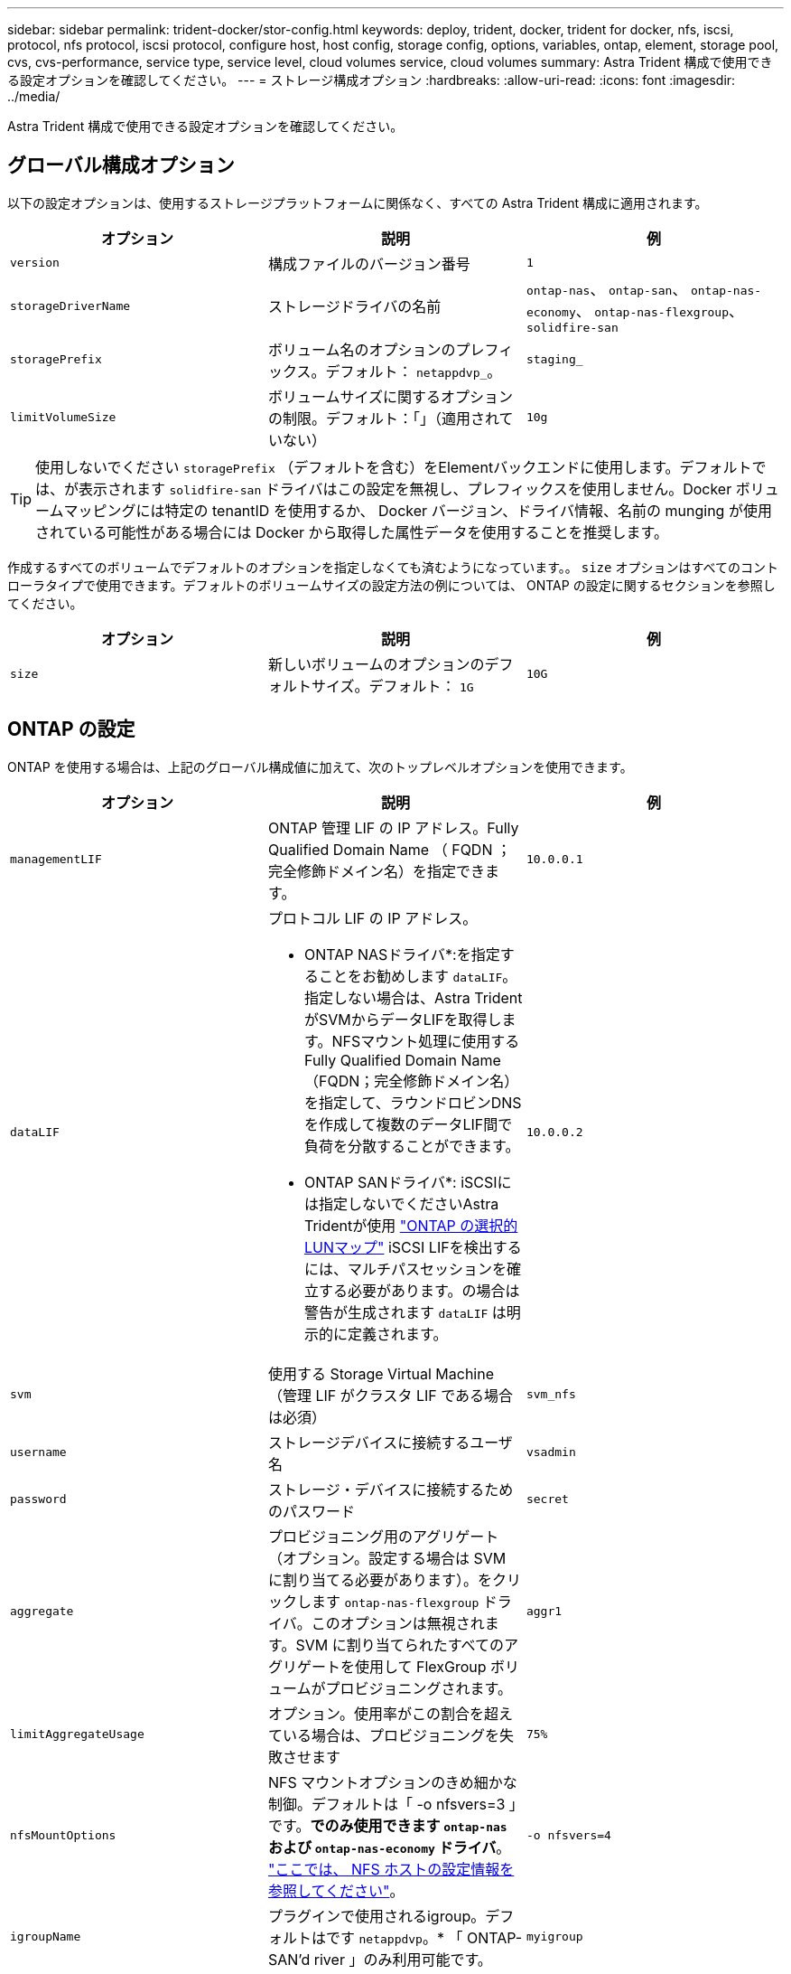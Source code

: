 ---
sidebar: sidebar 
permalink: trident-docker/stor-config.html 
keywords: deploy, trident, docker, trident for docker, nfs, iscsi, protocol, nfs protocol, iscsi protocol, configure host, host config, storage config, options, variables, ontap, element, storage pool, cvs, cvs-performance, service type, service level, cloud volumes service, cloud volumes 
summary: Astra Trident 構成で使用できる設定オプションを確認してください。 
---
= ストレージ構成オプション
:hardbreaks:
:allow-uri-read: 
:icons: font
:imagesdir: ../media/


[role="lead"]
Astra Trident 構成で使用できる設定オプションを確認してください。



== グローバル構成オプション

以下の設定オプションは、使用するストレージプラットフォームに関係なく、すべての Astra Trident 構成に適用されます。

[cols="3*"]
|===
| オプション | 説明 | 例 


| `version`  a| 
構成ファイルのバージョン番号
 a| 
`1`



| `storageDriverName`  a| 
ストレージドライバの名前
 a| 
`ontap-nas`、 `ontap-san`、 `ontap-nas-economy`、
`ontap-nas-flexgroup`、 `solidfire-san`



| `storagePrefix`  a| 
ボリューム名のオプションのプレフィックス。デフォルト： `netappdvp_`。
 a| 
`staging_`



| `limitVolumeSize`  a| 
ボリュームサイズに関するオプションの制限。デフォルト：「」（適用されていない）
 a| 
`10g`

|===

TIP: 使用しないでください `storagePrefix` （デフォルトを含む）をElementバックエンドに使用します。デフォルトでは、が表示されます `solidfire-san` ドライバはこの設定を無視し、プレフィックスを使用しません。Docker ボリュームマッピングには特定の tenantID を使用するか、 Docker バージョン、ドライバ情報、名前の munging が使用されている可能性がある場合には Docker から取得した属性データを使用することを推奨します。

作成するすべてのボリュームでデフォルトのオプションを指定しなくても済むようになっています。。 `size` オプションはすべてのコントローラタイプで使用できます。デフォルトのボリュームサイズの設定方法の例については、 ONTAP の設定に関するセクションを参照してください。

[cols="3*"]
|===
| オプション | 説明 | 例 


| `size`  a| 
新しいボリュームのオプションのデフォルトサイズ。デフォルト： `1G`
 a| 
`10G`

|===


== ONTAP の設定

ONTAP を使用する場合は、上記のグローバル構成値に加えて、次のトップレベルオプションを使用できます。

[cols="3*"]
|===
| オプション | 説明 | 例 


| `managementLIF`  a| 
ONTAP 管理 LIF の IP アドレス。Fully Qualified Domain Name （ FQDN ；完全修飾ドメイン名）を指定できます。
 a| 
`10.0.0.1`



| `dataLIF`  a| 
プロトコル LIF の IP アドレス。

* ONTAP NASドライバ*:を指定することをお勧めします `dataLIF`。指定しない場合は、Astra TridentがSVMからデータLIFを取得します。NFSマウント処理に使用するFully Qualified Domain Name（FQDN；完全修飾ドメイン名）を指定して、ラウンドロビンDNSを作成して複数のデータLIF間で負荷を分散することができます。

* ONTAP SANドライバ*: iSCSIには指定しないでくださいAstra Tridentが使用 link:https://docs.netapp.com/us-en/ontap/san-admin/selective-lun-map-concept.html["ONTAP の選択的LUNマップ"^] iSCSI LIFを検出するには、マルチパスセッションを確立する必要があります。の場合は警告が生成されます `dataLIF` は明示的に定義されます。
 a| 
`10.0.0.2`



| `svm`  a| 
使用する Storage Virtual Machine （管理 LIF がクラスタ LIF である場合は必須）
 a| 
`svm_nfs`



| `username`  a| 
ストレージデバイスに接続するユーザ名
 a| 
`vsadmin`



| `password`  a| 
ストレージ・デバイスに接続するためのパスワード
 a| 
`secret`



| `aggregate`  a| 
プロビジョニング用のアグリゲート（オプション。設定する場合は SVM に割り当てる必要があります）。をクリックします `ontap-nas-flexgroup` ドライバ。このオプションは無視されます。SVM に割り当てられたすべてのアグリゲートを使用して FlexGroup ボリュームがプロビジョニングされます。
 a| 
`aggr1`



| `limitAggregateUsage`  a| 
オプション。使用率がこの割合を超えている場合は、プロビジョニングを失敗させます
 a| 
`75%`



| `nfsMountOptions`  a| 
NFS マウントオプションのきめ細かな制御。デフォルトは「 -o nfsvers=3 」です。*でのみ使用できます `ontap-nas` および `ontap-nas-economy` ドライバ*。 https://www.netapp.com/pdf.html?item=/media/10720-tr-4067.pdf["ここでは、 NFS ホストの設定情報を参照してください"^]。
 a| 
`-o nfsvers=4`



| `igroupName`  a| 
プラグインで使用されるigroup。デフォルトはです `netappdvp`。* 「 ONTAP-SAN'd river 」のみ利用可能です。
 a| 
`myigroup`



| `limitVolumeSize`  a| 
最大要求可能ボリュームサイズと qtree 親ボリュームサイズ。*のため `ontap-nas-economy` また、このオプションを使用すると、作成するFlexVol *のサイズも制限されます。
 a| 
`300g`



| `qtreesPerFlexvol`  a| 
FlexVol あたりの最大 qtree 数は [50 、 300] の範囲で指定する必要があります。デフォルトは 200 です。*のため `ontap-nas-economy` ドライバ。このオプションを使用すると、FlexVol あたりの最大qtree数をカスタマイズできます。
 a| 
`300`

|===
作成するすべてのボリュームでデフォルトのオプションを指定しなくても済むようになっています。

[cols="3*"]
|===
| オプション | 説明 | 例 


| `spaceReserve`  a| 
スペースリザベーションモード `none` （シンプロビジョニング）または `volume` （シック）
 a| 
`none`



| `snapshotPolicy`  a| 
使用するSnapshotポリシー。デフォルトはです `none`
 a| 
`none`



| `snapshotReserve`  a| 
Snapshotリザーブの割合。デフォルトはONTAP のデフォルトをそのまま使用する場合はです
 a| 
`10`



| `splitOnClone`  a| 
作成時に親からクローンをスプリットします。デフォルトはです `false`
 a| 
`false`



| `encryption`  a| 
新しいボリュームでNetApp Volume Encryption（NVE）を有効にします。デフォルトはです `false`。このオプションを使用するには、クラスタで NVE のライセンスが設定され、有効になっている必要があります。

NAEがバックエンドで有効になっている場合は、Astra TridentでプロビジョニングされたすべてのボリュームがNAEに有効になります。

詳細については、以下を参照してください。 link:../trident-reco/security-reco.html["Astra TridentとNVEおよびNAEの相互運用性"]。
 a| 
正しいです



| `unixPermissions`  a| 
プロビジョニングされたNFSボリュームのNASオプション。デフォルトはです `777`
 a| 
`777`



| `snapshotDir`  a| 
にアクセスするためのNASオプション `.snapshot` ディレクトリ。デフォルトはです `false`
 a| 
`true`



| `exportPolicy`  a| 
NFSエクスポートポリシーで使用するNASオプション。デフォルトはです `default`
 a| 
`default`



| `securityStyle`  a| 
プロビジョニングされたNFSボリュームにアクセスするためのNASオプション。

NFSのサポート `mixed` および `unix` セキュリティ形式デフォルトはです `unix`。
 a| 
`unix`



| `fileSystemType`  a| 
ファイルシステムタイプを選択するためのSANオプション。デフォルトはです `ext4`
 a| 
`xfs`



| `tieringPolicy`  a| 
使用する階層化ポリシー。デフォルトはです `none`; `snapshot-only` ONTAP 9.5より前のSVM-DR構成の場合
 a| 
`none`

|===


=== スケーリングオプション

。 `ontap-nas` および `ontap-san` ドライバによって、DockerボリュームごとにONTAP FlexVol が作成されます。ONTAP では、クラスタノードあたり最大 1 、 000 個の FlexVol がサポートされます。クラスタの最大 FlexVol 数は 12 、 000 です。この制限内にDockerボリュームの要件が収まる場合は、を参照してください `ontap-nas` FlexVolで提供されるDockerボリューム単位のSnapshotやクローニングなどの機能が追加されているため、NAS解決策 がドライバとして推奨されます。

FlexVol の制限で対応できない数のDockerボリュームが必要な場合は、を選択します `ontap-nas-economy` または `ontap-san-economy` ドライバ。

。 `ontap-nas-economy` ドライバによって、自動管理されるFlexVolのプール内に、DockerボリュームがONTAP qtreeとして作成される。qtree の拡張性は、クラスタノードあたり最大 10 、 000 、クラスタあたり最大 2 、 40 、 000 で、一部の機能を犠牲にすることで大幅に向上しています。。 `ontap-nas-economy` ドライバは、Dockerボリューム単位のスナップショットやクローニングをサポートしていません。


NOTE: 。 `ontap-nas-economy` ドライバは現在Docker Swarmではサポートされていません。Swarmは複数のノード間でのボリューム作成のオーケストレーションを行わないためです。

。 `ontap-san-economy` ドライバによって、自動で管理されるFlexVolの共有プール内にDockerボリュームがONTAP LUNとして作成される。この方法により、各 FlexVol が 1 つの LUN に制限されることはなく、 SAN ワークロードのスケーラビリティが向上します。ストレージアレイに応じて、 ONTAP はクラスタあたり最大 16384 個の LUN をサポートします。このドライバは、ボリュームが下位の LUN であるため、 Docker ボリューム単位の Snapshot とクローニングをサポートします。

を選択します `ontap-nas-flexgroup` 数十億個のファイルを含むペタバイト規模に拡張可能な1つのボリュームへの並列処理能力を高めるドライバ。FlexGroup のユースケースとしては、 AI / ML / DL 、ビッグデータと分析、ソフトウェアのビルド、ストリーミング、ファイルリポジトリなどが考えられます。Trident は、 FlexGroup ボリュームのプロビジョニング時に SVM に割り当てられたすべてのアグリゲートを使用します。Trident での FlexGroup のサポートでは、次の点も考慮する必要があります。

* ONTAP バージョン 9.2 以降が必要です。
* 本ドキュメントの執筆時点では、 FlexGroup は NFS v3 のみをサポートしています。
* SVM で 64 ビットの NFSv3 ID を有効にすることを推奨します。
* 推奨される最小 FlexGroup サイズは 100GB です。
* FlexGroup Volume ではクローニングはサポートされていません。


FlexGroup と FlexGroup に適したワークロードの詳細については、を参照してください https://www.netapp.com/pdf.html?item=/media/12385-tr4571pdf.pdf["NetApp FlexGroup Volume Best Practices and Implementation Guide"^]。

同じ環境で高度な機能と大規模な拡張性を実現するために、を使用して、Docker Volume Pluginの複数のインスタンスを実行できます `ontap-nas` を使用しています `ontap-nas-economy`。



=== ONTAP 構成ファイルの例

* NFSの例 `ontap-nas` ドライバ*

[listing]
----
{
    "version": 1,
    "storageDriverName": "ontap-nas",
    "managementLIF": "10.0.0.1",
    "dataLIF": "10.0.0.2",
    "svm": "svm_nfs",
    "username": "vsadmin",
    "password": "password",
    "aggregate": "aggr1",
    "defaults": {
      "size": "10G",
      "spaceReserve": "none",
      "exportPolicy": "default"
    }
}
----
* NFSの例 `ontap-nas-flexgroup` ドライバ*

[listing]
----
{
    "version": 1,
    "storageDriverName": "ontap-nas-flexgroup",
    "managementLIF": "10.0.0.1",
    "dataLIF": "10.0.0.2",
    "svm": "svm_nfs",
    "username": "vsadmin",
    "password": "password",
    "defaults": {
      "size": "100G",
      "spaceReserve": "none",
      "exportPolicy": "default"
    }
}
----
* NFSの例 `ontap-nas-economy` ドライバ*

[listing]
----
{
    "version": 1,
    "storageDriverName": "ontap-nas-economy",
    "managementLIF": "10.0.0.1",
    "dataLIF": "10.0.0.2",
    "svm": "svm_nfs",
    "username": "vsadmin",
    "password": "password",
    "aggregate": "aggr1"
}
----
* iSCSIの例 `ontap-san` ドライバ*

[listing]
----
{
    "version": 1,
    "storageDriverName": "ontap-san",
    "managementLIF": "10.0.0.1",
    "dataLIF": "10.0.0.3",
    "svm": "svm_iscsi",
    "username": "vsadmin",
    "password": "password",
    "aggregate": "aggr1",
    "igroupName": "myigroup"
}
----
* NFSの例 `ontap-san-economy` ドライバ*

[listing]
----
{
    "version": 1,
    "storageDriverName": "ontap-san-economy",
    "managementLIF": "10.0.0.1",
    "dataLIF": "10.0.0.3",
    "svm": "svm_iscsi_eco",
    "username": "vsadmin",
    "password": "password",
    "aggregate": "aggr1",
    "igroupName": "myigroup"
}
----


== Element ソフトウェアの設定

Element ソフトウェア（ NetApp HCI / SolidFire ）を使用する場合は、グローバルな設定値のほかに、以下のオプションも使用できます。

[cols="3*"]
|===
| オプション | 説明 | 例 


| `Endpoint`  a| 
\ https://<login>:<password>@<mvip>/json-rpc/<element-version>
 a| 
\ https://admin:admin@192.168.160.3/json-rpc/8.0



| `SVIP`  a| 
iSCSI の IP アドレスとポート
 a| 
10.0.0.7 ： 3260



| `TenantName`  a| 
使用する SolidFire テナント（見つからない場合に作成）
 a| 
`docker`



| `InitiatorIFace`  a| 
iSCSI トラフィックをデフォルト以外のインターフェイスに制限する場合は、インターフェイスを指定します
 a| 
`default`



| `Types`  a| 
QoS の仕様
 a| 
以下の例を参照してください



| `LegacyNamePrefix`  a| 
アップグレードされた Trident インストールのプレフィックス。1.3.2 より前のバージョンの Trident を使用していて、既存のボリュームをアップグレードする場合は、この値を設定して、ボリューム名メソッドを使用してマッピングされた古いボリュームにアクセスする必要があります。
 a| 
`netappdvp-`

|===
。 `solidfire-san` ドライバはDocker Swarmをサポートしていません。



=== Element ソフトウェア構成ファイルの例

[listing]
----
{
    "version": 1,
    "storageDriverName": "solidfire-san",
    "Endpoint": "https://admin:admin@192.168.160.3/json-rpc/8.0",
    "SVIP": "10.0.0.7:3260",
    "TenantName": "docker",
    "InitiatorIFace": "default",
    "Types": [
        {
            "Type": "Bronze",
            "Qos": {
                "minIOPS": 1000,
                "maxIOPS": 2000,
                "burstIOPS": 4000
            }
        },
        {
            "Type": "Silver",
            "Qos": {
                "minIOPS": 4000,
                "maxIOPS": 6000,
                "burstIOPS": 8000
            }
        },
        {
            "Type": "Gold",
            "Qos": {
                "minIOPS": 6000,
                "maxIOPS": 8000,
                "burstIOPS": 10000
            }
        }
    ]
}
----